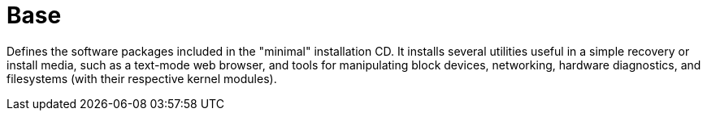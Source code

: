 [[_sec_profile_base]]
= Base


Defines the software packages included in the "minimal" installation CD.
It installs several utilities useful in a simple recovery or install media, such as a text-mode web browser, and tools for manipulating block devices, networking, hardware diagnostics, and filesystems (with their respective kernel modules). 
